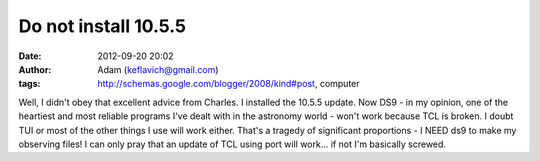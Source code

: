 Do not install 10.5.5
#####################
:date: 2012-09-20 20:02
:author: Adam (keflavich@gmail.com)
:tags: http://schemas.google.com/blogger/2008/kind#post, computer

Well, I didn't obey that excellent advice from Charles. I installed the
10.5.5 update. Now DS9 - in my opinion, one of the heartiest and most
reliable programs I've dealt with in the astronomy world - won't work
because TCL is broken. I doubt TUI or most of the other things I use
will work either. That's a tragedy of significant proportions - I NEED
ds9 to make my observing files! I can only pray that an update of TCL
using port will work... if not I'm basically screwed.
